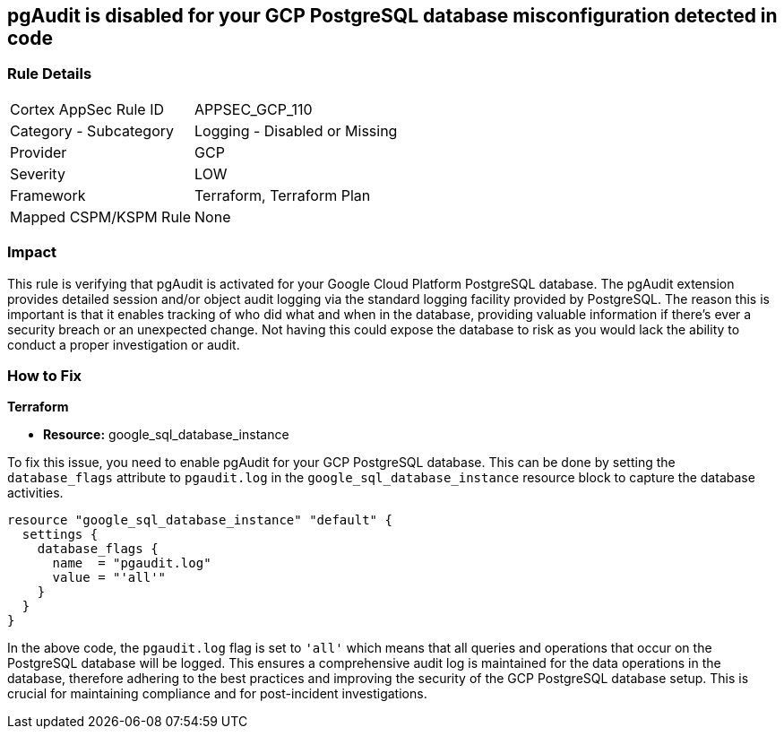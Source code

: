 
== pgAudit is disabled for your GCP PostgreSQL database misconfiguration detected in code

=== Rule Details

[cols="1,2"]
|===
|Cortex AppSec Rule ID |APPSEC_GCP_110
|Category - Subcategory |Logging - Disabled or Missing
|Provider |GCP
|Severity |LOW
|Framework |Terraform, Terraform Plan
|Mapped CSPM/KSPM Rule |None
|===


=== Impact
This rule is verifying that pgAudit is activated for your Google Cloud Platform PostgreSQL database. The pgAudit extension provides detailed session and/or object audit logging via the standard logging facility provided by PostgreSQL. The reason this is important is that it enables tracking of who did what and when in the database, providing valuable information if there's ever a security breach or an unexpected change. Not having this could expose the database to risk as you would lack the ability to conduct a proper investigation or audit.

=== How to Fix

*Terraform*

* *Resource:* google_sql_database_instance

To fix this issue, you need to enable pgAudit for your GCP PostgreSQL database. This can be done by setting the `database_flags` attribute to `pgaudit.log` in the `google_sql_database_instance` resource block to capture the database activities. 

[source,hcl]
----
resource "google_sql_database_instance" "default" {
  settings {
    database_flags {
      name  = "pgaudit.log"
      value = "'all'"
    }
  }
}
----

In the above code, the `pgaudit.log` flag is set to `'all'` which means that all queries and operations that occur on the PostgreSQL database will be logged. This ensures a comprehensive audit log is maintained for the data operations in the database, therefore adhering to the best practices and improving the security of the GCP PostgreSQL database setup. This is crucial for maintaining compliance and for post-incident investigations.

